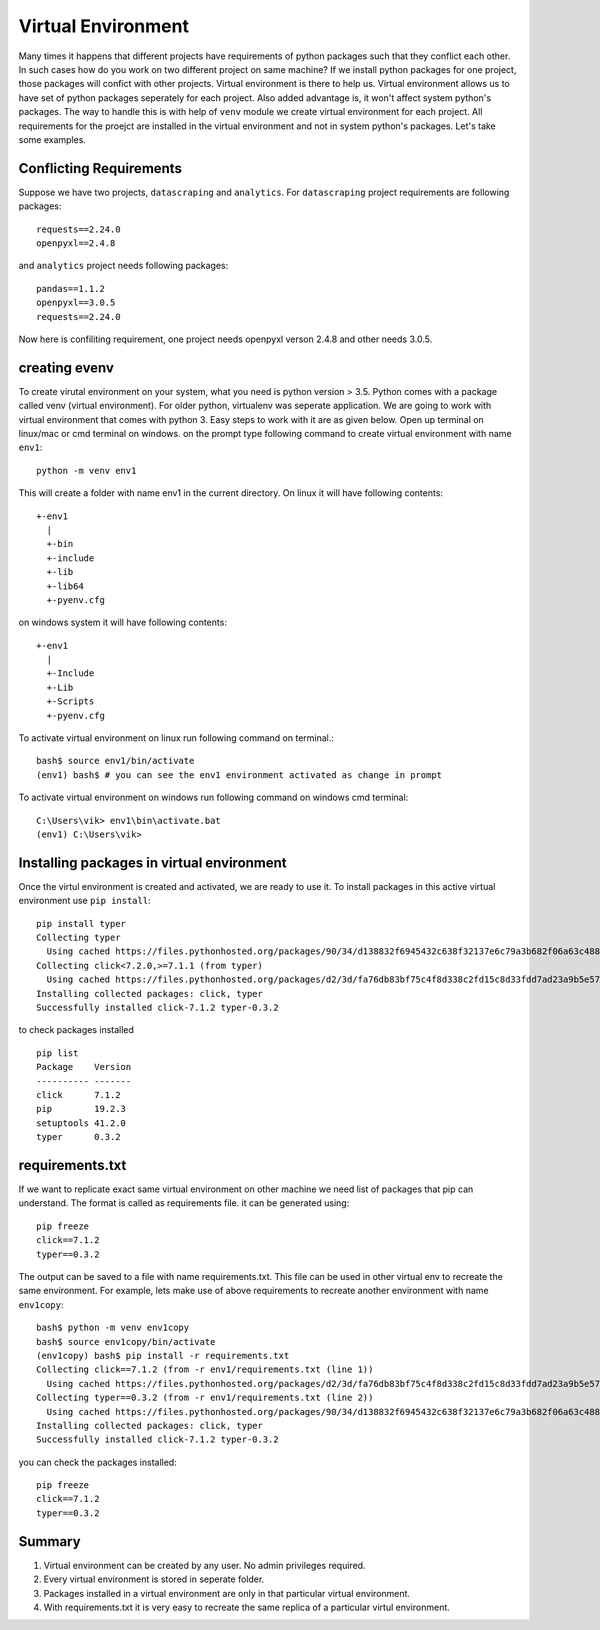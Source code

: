Virtual Environment
===================
Many times it happens that different projects have requirements of python
packages such that they conflict each other. In such cases how do you work on
two different project on same machine? If we install python packages for one
project, those packages will confict with other projects. Virtual environment
is there to help us. Virtual environment allows us to have set of python
packages seperately for each project. Also added advantage is, it won't affect
system python's packages. The way to handle this is with help of ``venv`` module
we create virtual environment for each project. All requirements for the proejct
are installed in the virtual environment and not in system python's packages.
Let's take some examples.

Conflicting Requirements
------------------------

Suppose we have two projects, ``datascraping`` and  ``analytics``. For
``datascraping`` project requirements are following packages::

  requests==2.24.0
  openpyxl==2.4.8

and ``analytics`` project needs following packages::

  pandas==1.1.2
  openpyxl==3.0.5
  requests==2.24.0

Now here is confiliting requirement, one project needs openpyxl verson 2.4.8
and other needs 3.0.5.

creating evenv
--------------
To create virutal environment on your system, what you need is python
version > 3.5. Python comes with a package called venv (virtual environment).
For older python, virtualenv was seperate application. We are going to work
with virtual environment that comes with python 3. Easy steps to work with it
are as given below. Open up terminal on linux/mac or cmd terminal on windows.
on the prompt type following command to create virtual environment with name
``env1``::

  python -m venv env1

This will create a folder with name env1 in the current directory. On linux
it will have following contents::

  +-env1
    |
    +-bin
    +-include
    +-lib
    +-lib64
    +-pyenv.cfg

on windows system it will have following contents::

  +-env1
    |
    +-Include
    +-Lib
    +-Scripts
    +-pyenv.cfg


To activate virtual environment on linux run following command on terminal.::

  bash$ source env1/bin/activate
  (env1) bash$ # you can see the env1 environment activated as change in prompt

To activate virtual environment on windows run following command on windows cmd
terminal::

  C:\Users\vik> env1\bin\activate.bat
  (env1) C:\Users\vik>

Installing packages in virtual environment
------------------------------------------
Once the virtul environment is created and activated, we are ready to use it. To
install packages in this active virtual environment use ``pip install``::

  pip install typer
  Collecting typer
    Using cached https://files.pythonhosted.org/packages/90/34/d138832f6945432c638f32137e6c79a3b682f06a63c488dcfaca6b166c64/typer-0.3.2-py3-none-any.whl
  Collecting click<7.2.0,>=7.1.1 (from typer)
    Using cached https://files.pythonhosted.org/packages/d2/3d/fa76db83bf75c4f8d338c2fd15c8d33fdd7ad23a9b5e57eb6c5de26b430e/click-7.1.2-py2.py3-none-any.whl
  Installing collected packages: click, typer
  Successfully installed click-7.1.2 typer-0.3.2

to check packages installed ::

  pip list
  Package    Version
  ---------- -------
  click      7.1.2
  pip        19.2.3
  setuptools 41.2.0
  typer      0.3.2

requirements.txt
----------------
If we want to replicate exact same virtual environment on other machine we need
list of packages that pip can understand. The format is called as requirements
file. it can be generated using::

  pip freeze
  click==7.1.2
  typer==0.3.2

The output can be saved to a file with name requirements.txt. This file can be
used in other virtual env to recreate the same environment. For example, lets
make use of above requirements to recreate another environment with name
``env1copy``::

  bash$ python -m venv env1copy
  bash$ source env1copy/bin/activate
  (env1copy) bash$ pip install -r requirements.txt
  Collecting click==7.1.2 (from -r env1/requirements.txt (line 1))
    Using cached https://files.pythonhosted.org/packages/d2/3d/fa76db83bf75c4f8d338c2fd15c8d33fdd7ad23a9b5e57eb6c5de26b430e/click-7.1.2-py2.py3-none-any.whl
  Collecting typer==0.3.2 (from -r env1/requirements.txt (line 2))
    Using cached https://files.pythonhosted.org/packages/90/34/d138832f6945432c638f32137e6c79a3b682f06a63c488dcfaca6b166c64/typer-0.3.2-py3-none-any.whl
  Installing collected packages: click, typer
  Successfully installed click-7.1.2 typer-0.3.2

you can check the packages installed::

  pip freeze
  click==7.1.2
  typer==0.3.2

Summary
-------
1. Virtual environment can be created by any user. No admin privileges required.
2. Every virtual environment is stored in seperate folder.
3. Packages installed in a virtual environment are only in that particular
   virtual environment.
4. With requirements.txt it is very easy to recreate the same replica of a
   particular virtul environment.
